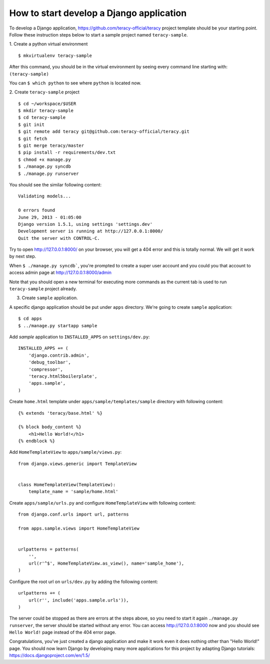 =========================================
How to start develop a Django application
=========================================

To develop a Django application, https://github.com/teracy-official/teracy project template should be your starting point. Follow these instruction steps below to start a sample project named ``teracy-sample``.

1. Create a python virtual environment
::
    $ mkvirtualenv teracy-sample

After this command, you should be in the virtual environment by seeing every command line starting with: ``(teracy-sample)``

You can ``$ which python`` to see where ``python`` is located now.

2. Create ``teracy-sample`` project
::
    $ cd ~/workspace/$USER
    $ mkdir teracy-sample
    $ cd teracy-sample
    $ git init
    $ git remote add teracy git@github.com:teracy-official/teracy.git
    $ git fetch
    $ git merge teracy/master
    $ pip install -r requirements/dev.txt
    $ chmod +x manage.py
    $ ./manage.py syncdb
    $ ./manage.py runserver

You should see the similar following content:
::
    Validating models...

    0 errors found
    June 29, 2013 - 01:05:00
    Django version 1.5.1, using settings 'settings.dev'
    Development server is running at http://127.0.0.1:8000/
    Quit the server with CONTROL-C.

Try to open http://127.0.0.1:8000/ on your browser, you will get a 404 error and this is totally normal. We will get it work by next step.

When ``$ ./manage.py syncdb```, you're prompted to create a super user account and you could you that account to access admin page at http://127.0.0.1:8000/admin

Note that you should open a new terminal for executing more commands as the current tab is used to run ``teracy-sample`` project already.

3. Create ``sample`` application.

A specific django application should be put under ``apps`` directory. We're going to create ``sample`` application:
::
    $ cd apps
    $ ../manage.py startapp sample

Add `sample` application to ``INSTALLED_APPS`` on ``settings/dev.py``:
::
    INSTALLED_APPS += (
        'django.contrib.admin',
        'debug_toolbar',
        'compressor',
        'teracy.html5boilerplate',
        'apps.sample',
    ) 

Create ``home.html`` template under ``apps/sample/templates/sample`` directory with following content:
::
    {% extends 'teracy/base.html' %}

    {% block body_content %}
        <h1>Hello World!</h1>
    {% endblock %}

Add ``HomeTemplateView`` to ``apps/sample/views.py``:
::
    from django.views.generic import TemplateView


    class HomeTemplateView(TemplateView):
        template_name = 'sample/home.html'

Create ``apps/sample/urls.py`` and configure ``HomeTemplateView`` with following content:
::
    from django.conf.urls import url, patterns

    from apps.sample.views import HomeTemplateView


    urlpatterns = patterns(
        '',
        url(r'^$', HomeTemplateView.as_view(), name='sample_home'),
    )

Configure the root url on ``urls/dev.py`` by adding the following content:
::
    urlpatterns += (
        url(r'', include('apps.sample.urls')),
    )  

The server could be stopped as there are errors at the steps above, so you need to start it again ``./manage.py runserver``, the server should be started without any error. You can access http://127.0.0.1:8000 now and you should see ``Hello World!`` page instead of the 404 error page.


Congratulations, you've just created a django application and make it work even it does nothing other than "Hello World!" page. You should now learn Django by developing many more applications for this project by adapting Django tutorials: https://docs.djangoproject.com/en/1.5/



